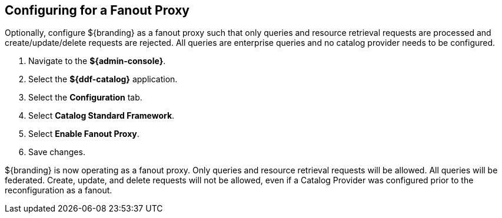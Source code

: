 :title: Configuring for a Fanout Proxy
:type: configuration
:status: published
:parent: Configuring for Special Deployments
:summary: Configure ${branding} as a fanout proxy such that only queries and resource retrieval requests are processed and create/update/delete requests are rejected.
:order: 01

== {title}

Optionally, configure ${branding} as a fanout proxy such that only queries and resource retrieval requests are processed and create/update/delete requests are rejected.
All queries are enterprise queries and no catalog provider needs to be configured.

. Navigate to the *${admin-console}*.
. Select the *${ddf-catalog}* application.
. Select the *Configuration* tab.
. Select *Catalog Standard Framework*.
. Select *Enable Fanout Proxy*.
. Save changes.

${branding} is now operating as a fanout proxy.
Only queries and resource retrieval requests will be allowed.
All queries will be federated.
Create, update, and delete requests will not be allowed, even if a Catalog Provider was configured prior to the reconfiguration as a fanout.
